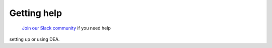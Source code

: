 Getting help	
============	
 `Join our Slack community <http://slack.opendatacube.org/>`_ if you need help	
setting up or using DEA.

